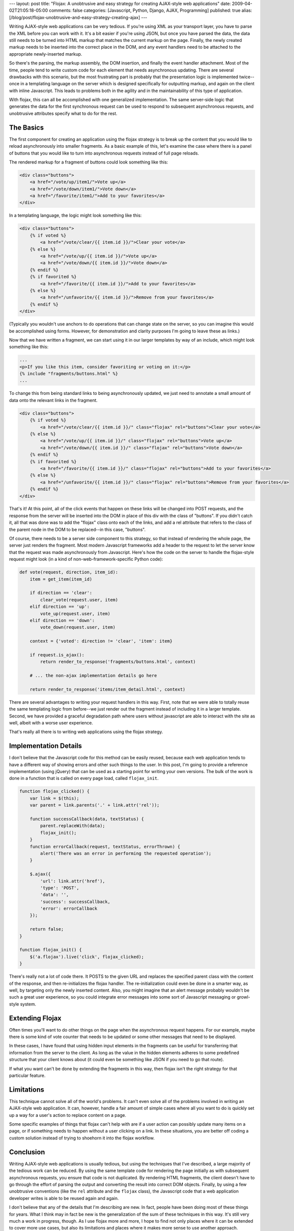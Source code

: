 ---
layout: post
title: "Flojax: A unobtrusive and easy strategy for creating AJAX-style web applications"
date: 2009-04-02T21:05:18-05:00
comments: false
categories: [Javascript, Python, Django, AJAX, Programming]
published: true
alias: [/blog/post/flojax-unobtrusive-and-easy-strategy-creating-ajax]
---

Writing AJAX-style web applications can be very tedious.  If you're using XML
as your transport layer, you have to parse the XML before you can work with it.
It's a bit easier if you're using JSON, but once you have parsed the data, the
data still needs to be turned into HTML markup that matches the current markup
on the page.  Finally, the newly created markup needs to be inserted into the
correct place in the DOM, and any event handlers need to be attached to the
appropriate newly-inserted markup.

So there's the parsing, the markup assembly, the DOM insertion, and finally the
event handler attachment.  Most of the time, people tend to write custom code
for each element that needs asynchronous updating.  There are several drawbacks
with this scenario, but the most frustrating part is probably that the
presentation logic is implemented twice--once in a templating language on the
server which is designed specifically for outputting markup, and again on the
client with inline Javascript.  This leads to problems both in the agility and
in the maintainability of this type of application.

With flojax, this can all be  accomplished with one generalized implementation.
The same server-side logic that generates the data for the first synchronous
request can be used to respond to subsequent asynchronous requests, and
unobtrusive attributes specify what to do for the rest.


The Basics
----------

The first component for creating an application using the flojax strategy is to
break up the content that you would like to reload asynchronously into smaller
fragments.  As a basic example of this, let's examine the case where there is a
panel of buttons that you would like to turn into asynchronous requests instead
of full page reloads.

The rendered markup for a fragment of buttons could look something like this:

.. code-block:: html

    <div class="buttons">
        <a href="/vote/up/item1/">Vote up</a>
        <a href="/vote/down/item1/">Vote down</a>
        <a href="/favorite/item1/">Add to your favorites</a>
    </div>


In a templating language, the logic might look something like this:

.. code-block:: html

    <div class="buttons">
        {% if voted %}
            <a href="/vote/clear/{{ item.id }}/">Clear your vote</a>
        {% else %}
            <a href="/vote/up/{{ item.id }}/">Vote up</a>
            <a href="/vote/down/{{ item.id }}/">Vote down</a>
        {% endif %}
        {% if favorited %}
            <a href="/favorite/{{ item.id }}/">Add to your favorites</a>
        {% else %}
            <a href="/unfavorite/{{ item.id }}/">Remove from your favorites</a>
        {% endif %}
    </div>

(Typically you wouldn't use anchors to do operations that can change state on
the server, so you can imagine this would be accomplished using forms.  However,
for demonstration and clarity purposes I'm going to leave these as links.)

Now that we have written a fragment, we can start using it in our larger
templates by way of an include, which might look something like this:

.. code-block:: html

    ...
    <p>If you like this item, consider favoriting or voting on it:</p>
    {% include "fragments/buttons.html" %}
    ...


To change this from being standard links to being asynchronously updated, we
just need to annotate a small amount of data onto the relevant links in the
fragment.

.. code-block:: html

    <div class="buttons">
        {% if voted %}
            <a href="/vote/clear/{{ item.id }}/" class="flojax" rel="buttons">Clear your vote</a>
        {% else %}
            <a href="/vote/up/{{ item.id }}/" class="flojax" rel="buttons">Vote up</a>
            <a href="/vote/down/{{ item.id }}/" class="flojax" rel="buttons">Vote down</a>
        {% endif %}
        {% if favorited %}
            <a href="/favorite/{{ item.id }}/" class="flojax" rel="buttons">Add to your favorites</a>
        {% else %}
            <a href="/unfavorite/{{ item.id }}/" class="flojax" rel="buttons">Remove from your favorites</a>
        {% endif %}
    </div>


That's it!  At this point, all of the click events that happen on these links
will be changed into POST requests, and the response from the server will be
inserted into the DOM in place of this div with the class of "buttons".  If you
didn't catch it, all that was done was to add the "flojax" class onto each of
the links, and add a rel attribute that refers to the class of the parent node
in the DOM to be replaced--in this case, "buttons".

Of course, there needs to be a server side component to this strategy, so that
instead of rendering the whole page, the server just renders the fragment.  Most
modern Javascript frameworks add a header to the request to let the server know
that the request was made asynchronously from Javascript.  Here's how the code
on the server to handle the flojax-style request might look (in a kind of
non-web-framework-specific Python code):

.. code-block:: python

    def vote(request, direction, item_id):
        item = get_item(item_id)
        
        if direction == 'clear':
            clear_vote(request.user, item)
        elif direction == 'up':
            vote_up(request.user, item)
        elif direction == 'down':
            vote_down(request.user, item)
        
        context = {'voted': direction != 'clear', 'item': item}
        
        if request.is_ajax():
            return render_to_response('fragments/buttons.html', context)
        
        # ... the non-ajax implementation details go here
        
        return render_to_response('items/item_detail.html', context)


There are several advantages to writing your request handlers in this way.
First, note that we were able to totally reuse the same templating logic from
before--we just render out the fragment instead of including it in a larger
template.  Second, we have provided a graceful degradation path where users
without javascript are able to interact with the site as well, albeit with a
worse user experience.

That's really all there is to writing web applications using the flojax
strategy.


Implementation Details
----------------------

I don't believe that the Javascript code for this method can be easily reused,
because each web application tends to have a different way of showing errors and
other such things to the user.  In this post, I'm going to provide a reference
implementation (using jQuery) that can be used as a starting point for writing
your own versions.  The bulk of the work is done in a function that is called on
every page load, called ``flojax_init``.

.. code-block:: javascript

    function flojax_clicked() {
        var link = $(this);
        var parent = link.parents('.' + link.attr('rel'));
        
        function successCallback(data, textStatus) {
            parent.replaceWith(data);
            flojax_init();
        }
        function errorCallback(request, textStatus, errorThrown) {
            alert('There was an error in performing the requested operation');
        }
        
        $.ajax({
            'url': link.attr('href'),
            'type': 'POST',
            'data': '',
            'success': successCallback,
            'error': errorCallback
        });
        
        return false;
    }

    function flojax_init() {
        $('a.flojax').live('click', flojax_clicked);
    }


There's really not a lot of code there.  It POSTS to the given URL and replaces
the specified parent class with the content of the response, and then
re-initializes the flojax handler.  The re-initialization could even be done in
a smarter way, as well, by targeting only the newly inserted content.  Also, you
might imagine that an alert message probably wouldn't be such a great user
experience, so you could integrate error messages into some sort of Javascript
messaging or growl-style system.


Extending Flojax
----------------

Often times you'll want to do other things on the page when the asynchronous
request happens.  For our example, maybe there is some kind of vote counter that
needs to be updated or some other messages that need to be displayed.

In these cases, I have found that using hidden input elements in the fragments
can be useful for transferring that information from the server to the client.
As long as the value in the hidden elements adheres to some predefined structure
that your client knows about (it could even be something like JSON if you need
to go that route).

If what you want can't be done by extending the fragments in this way, then
flojax isn't the right strategy for that particular feature.


Limitations
-----------

This technique cannot solve all of the world's problems.  It can't even solve
all of the problems involved in writing an AJAX-style web application.  It can,
however, handle a fair amount of simple cases where all you want to do is
quickly set up a way for a user's action to replace content on a page.

Some specific examples of things that flojax can't help with are if a user
action can possibly update many items on a page, or if something needs to happen
without a user clicking on a link.  In these situations, you are better off
coding a custom solution instead of trying to shoehorn it into the flojax
workflow.


Conclusion
----------

Writing AJAX-style web applications is usually tedious, but using the techniques
that I've described, a large majority of the tedious work can be reduced.  By
using the same template code for rendering the page initially as with subsequent
asynchronous requests, you ensure that code is not duplicated.  By rendering HTML
fragments, the client doesn't have to go through the effort of parsing the
output and converting the result into correct DOM objects.  Finally, by using a
few unobtrusive conventions (like the ``rel`` attribute and the ``flojax``
class), the Javascript code that a web application developer writes is able to
be reused again and again.

I don't believe that any of the details that I'm describing are new.  In fact,
people have been doing most of these things for years.  What I think may in fact
be new is the generalization of the sum of these techniques in this way.  It's
still very much a work in progress, though.  As I use flojax more and more, I
hope to find not only places where it can be extended to cover more use cases,
but also its limitations and places where it makes more sense to use another
approach.

What do you think about this technique?  Are you using any techniques like this
for your web applications?  If so, how do they differ from what I've described?
